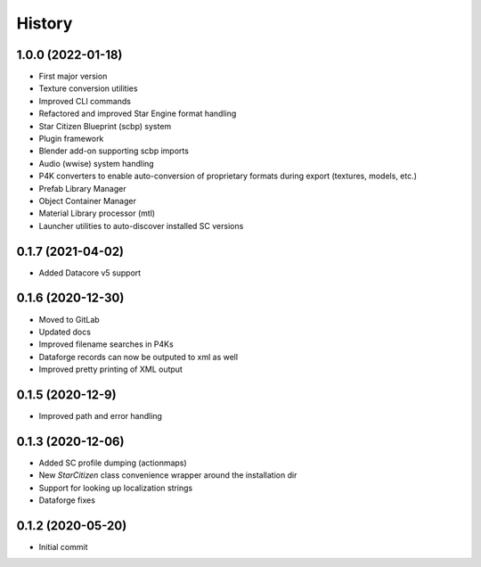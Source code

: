 =======
History
=======

1.0.0 (2022-01-18)
------------------

* First major version
* Texture conversion utilities
* Improved CLI commands
* Refactored and improved Star Engine format handling
* Star Citizen Blueprint (scbp) system
* Plugin framework
* Blender add-on supporting scbp imports
* Audio (wwise) system handling
* P4K converters to enable auto-conversion of proprietary formats during export (textures, models, etc.)
* Prefab Library Manager
* Object Container Manager
* Material Library processor (mtl)
* Launcher utilities to auto-discover installed SC versions


0.1.7 (2021-04-02)
------------------

* Added Datacore v5 support


0.1.6 (2020-12-30)
------------------

* Moved to GitLab
* Updated docs
* Improved filename searches in P4Ks
* Dataforge records can now be outputed to xml as well
* Improved pretty printing of XML output

0.1.5 (2020-12-9)
-----------------

* Improved path and error handling

0.1.3 (2020-12-06)
------------------

* Added SC profile dumping (actionmaps)
* New `StarCitizen` class convenience wrapper around the installation dir
* Support for looking up localization strings
* Dataforge fixes

0.1.2 (2020-05-20)
------------------

* Initial commit
